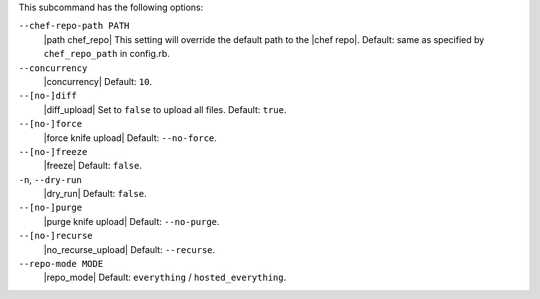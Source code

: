.. The contents of this file are included in multiple topics.
.. This file describes a command or a sub-command for Knife.
.. This file should not be changed in a way that hinders its ability to appear in multiple documentation sets.


This subcommand has the following options:

``--chef-repo-path PATH``
   |path chef_repo| This setting will override the default path to the |chef repo|. Default: same as specified by ``chef_repo_path`` in config.rb.

``--concurrency``
   |concurrency| Default: ``10``.

``--[no-]diff``
   |diff_upload| Set to ``false`` to upload all files. Default: ``true``.

``--[no-]force``
   |force knife upload| Default: ``--no-force``.

``--[no-]freeze``
   |freeze| Default: ``false``.

``-n``, ``--dry-run``
   |dry_run| Default: ``false``.

``--[no-]purge``
   |purge knife upload| Default: ``--no-purge``.

``--[no-]recurse``
   |no_recurse_upload| Default: ``--recurse``.

``--repo-mode MODE``
   |repo_mode| Default: ``everything`` / ``hosted_everything``.